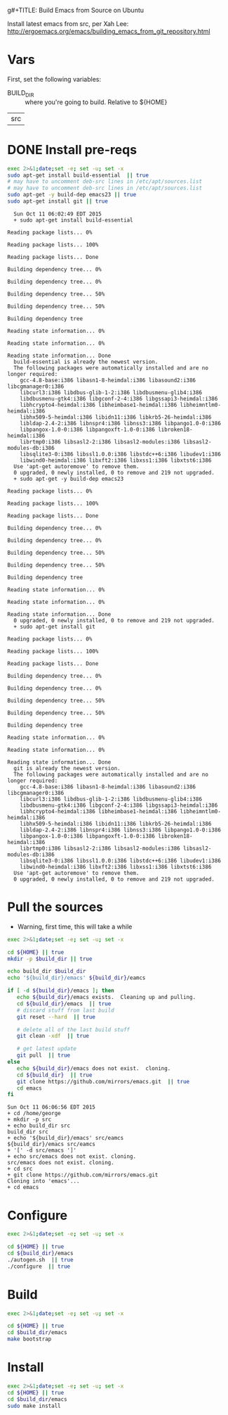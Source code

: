 g#+TITLE: Build Emacs from Source on Ubuntu
#+DATE: <2015-10-11 07:20:30 Sunday>
#+AUTHOR: George M Jones
#+EMAIL: gmj@pobox.com

Install latest emacs from src, per Xah Lee: http://ergoemacs.org/emacs/building_emacs_from_git_repository.html 

* Vars
  First, set the following variables:

  - BUILD_DIR :: where you're going to build.  Relative to ${HOME}

#+name: BUILD_DIR
| src |

* DONE Install pre-reqs
  #+begin_src sh  :results output :exports code :dir /sudo::
  exec 2>&1;date;set -e; set -u; set -x
  sudo apt-get install build-essential  || true
  # may have to uncomment deb-src lines in /etc/apt/sources.list
  # may have to uncomment deb-src lines in /etc/apt/sources.list
  sudo apt-get -y build-dep emacs23 || true 
  sudo apt-get install git || true
  #+end_src

  #+RESULTS:
  #+begin_example
  Sun Oct 11 06:02:49 EDT 2015
  + sudo apt-get install build-essential
  Reading package lists... 0%Reading package lists... 100%Reading package lists... Done
  Building dependency tree... 0%Building dependency tree... 0%Building dependency tree... 50%Building dependency tree... 50%Building dependency tree       
  Reading state information... 0%Reading state information... 0%Reading state information... Done
  build-essential is already the newest version.
  The following packages were automatically installed and are no longer required:
    gcc-4.8-base:i386 libasn1-8-heimdal:i386 libasound2:i386 libcgmanager0:i386
    libcurl3:i386 libdbus-glib-1-2:i386 libdbusmenu-glib4:i386
    libdbusmenu-gtk4:i386 libgconf-2-4:i386 libgssapi3-heimdal:i386
    libhcrypto4-heimdal:i386 libheimbase1-heimdal:i386 libheimntlm0-heimdal:i386
    libhx509-5-heimdal:i386 libidn11:i386 libkrb5-26-heimdal:i386
    libldap-2.4-2:i386 libnspr4:i386 libnss3:i386 libpango1.0-0:i386
    libpangox-1.0-0:i386 libpangoxft-1.0-0:i386 libroken18-heimdal:i386
    librtmp0:i386 libsasl2-2:i386 libsasl2-modules:i386 libsasl2-modules-db:i386
    libsqlite3-0:i386 libssl1.0.0:i386 libstdc++6:i386 libudev1:i386
    libwind0-heimdal:i386 libxft2:i386 libxss1:i386 libxtst6:i386
  Use 'apt-get autoremove' to remove them.
  0 upgraded, 0 newly installed, 0 to remove and 219 not upgraded.
  + sudo apt-get -y build-dep emacs23
  Reading package lists... 0%Reading package lists... 100%Reading package lists... Done
  Building dependency tree... 0%Building dependency tree... 0%Building dependency tree... 50%Building dependency tree... 50%Building dependency tree       
  Reading state information... 0%Reading state information... 0%Reading state information... Done
  0 upgraded, 0 newly installed, 0 to remove and 219 not upgraded.
  + sudo apt-get install git
  Reading package lists... 0%Reading package lists... 100%Reading package lists... Done
  Building dependency tree... 0%Building dependency tree... 0%Building dependency tree... 50%Building dependency tree... 50%Building dependency tree       
  Reading state information... 0%Reading state information... 0%Reading state information... Done
  git is already the newest version.
  The following packages were automatically installed and are no longer required:
    gcc-4.8-base:i386 libasn1-8-heimdal:i386 libasound2:i386 libcgmanager0:i386
    libcurl3:i386 libdbus-glib-1-2:i386 libdbusmenu-glib4:i386
    libdbusmenu-gtk4:i386 libgconf-2-4:i386 libgssapi3-heimdal:i386
    libhcrypto4-heimdal:i386 libheimbase1-heimdal:i386 libheimntlm0-heimdal:i386
    libhx509-5-heimdal:i386 libidn11:i386 libkrb5-26-heimdal:i386
    libldap-2.4-2:i386 libnspr4:i386 libnss3:i386 libpango1.0-0:i386
    libpangox-1.0-0:i386 libpangoxft-1.0-0:i386 libroken18-heimdal:i386
    librtmp0:i386 libsasl2-2:i386 libsasl2-modules:i386 libsasl2-modules-db:i386
    libsqlite3-0:i386 libssl1.0.0:i386 libstdc++6:i386 libudev1:i386
    libwind0-heimdal:i386 libxft2:i386 libxss1:i386 libxtst6:i386
  Use 'apt-get autoremove' to remove them.
  0 upgraded, 0 newly installed, 0 to remove and 219 not upgraded.
#+end_example


* Pull the sources
  - Warning, first time, this will take a while

  #+begin_src sh  :results output :exports code :var build_dir=BUILD_DIR
  exec 2>&1;date;set -e; set -u; set -x

  cd ${HOME} || true
  mkdir -p $build_dir || true

  echo build_dir $build_dir
  echo '${build_dir}/emacs' ${build_dir}/eamcs

  if [ -d ${build_dir}/emacs ]; then
     echo ${build_dir}/emacs exists.  Cleaning up and pulling.
     cd ${build_dir}/emacs  || true
     # discard stuff from last build
     git reset --hard  || true

     # delete all of the last build stuff
     git clean -xdf  || true

     # get latest update
     git pull  || true
  else
     echo ${build_dir}/emacs does not exist.  cloning.
     cd ${build_dir}  || true
     git clone https://github.com/mirrors/emacs.git  || true
     cd emacs
  fi
  
  #+end_src

  #+RESULTS:
  #+begin_example
  Sun Oct 11 06:06:56 EDT 2015
  + cd /home/george
  + mkdir -p src
  + echo build_dir src
  build_dir src
  + echo '${build_dir}/emacs' src/eamcs
  ${build_dir}/emacs src/eamcs
  + '[' -d src/emacs ']'
  + echo src/emacs does not exist. cloning.
  src/emacs does not exist. cloning.
  + cd src
  + git clone https://github.com/mirrors/emacs.git
  Cloning into 'emacs'...
  + cd emacs
#+end_example

* Configure

  #+begin_src sh  :results output :exports code :var build_dir=BUILD_DIR
  exec 2>&1;date;set -e; set -u; set -x

  cd ${HOME} || true
  cd ${build_dir}/emacs
  ./autogen.sh  || true
  ./configure  || true
  #+end_src

* Build
  #+begin_src sh  :results output :exports code :var build_dir=BUILD_DIR
  exec 2>&1;date;set -e; set -u; set -x

  cd ${HOME} || true
  cd $build_dir/emacs
  make bootstrap  
  #+end_src

* Install
  #+begin_src sh  :results output :exports code  :var build_dir=BUILD_DIR
  exec 2>&1;date;set -e; set -u; set -x
  cd ${HOME} || true
  cd $build_dir/emacs
  sudo make install  
  #+end_src

# # prepend emacs path to environment variable PATH
# PATH=$HOME/git/emacs/src:$PATH
# # make sure the dir is correct
# at bottom of your ~/.bashrc.

